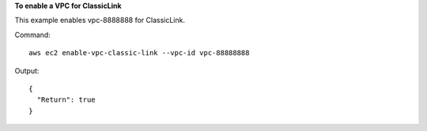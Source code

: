 **To enable a VPC for ClassicLink**

This example enables vpc-8888888 for ClassicLink.

Command::

  aws ec2 enable-vpc-classic-link --vpc-id vpc-88888888

Output::

  {
    "Return": true
  }
